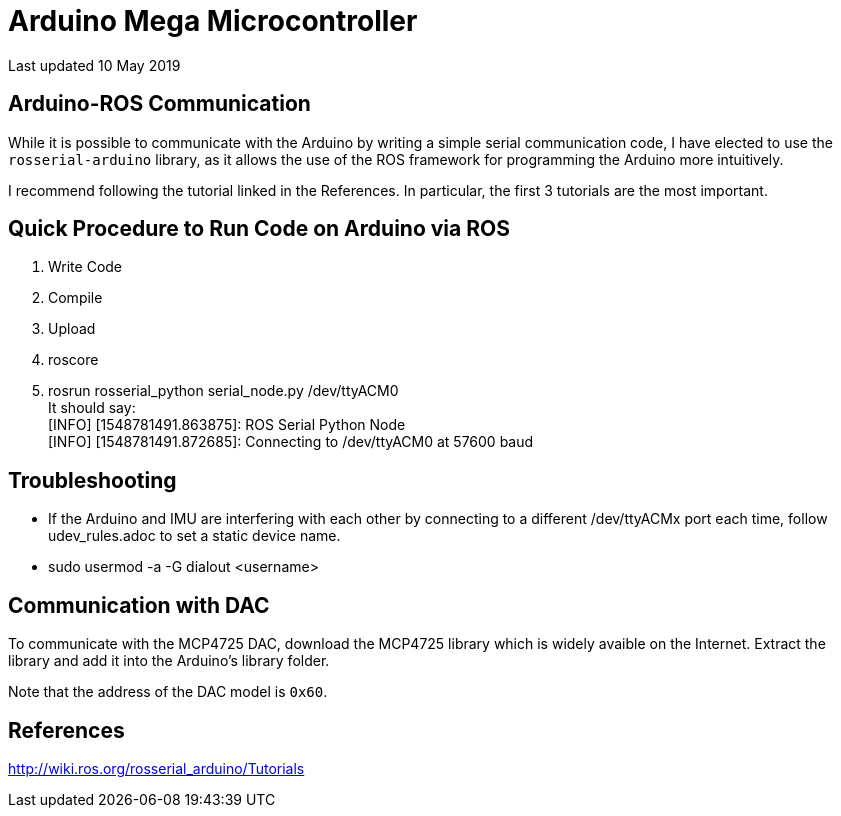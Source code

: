 = Arduino Mega Microcontroller

Last updated 10 May 2019

== Arduino-ROS Communication
While it is possible to communicate with the Arduino by writing a simple serial communication code, I have elected to use the `rosserial-arduino` library, as it allows the use of the ROS framework for programming the Arduino more intuitively. +

I recommend following the tutorial linked in the References. In particular, the first 3 tutorials are the most important.

== Quick Procedure to Run Code on Arduino via ROS
. Write Code
. Compile
. Upload
. roscore
. rosrun rosserial_python serial_node.py /dev/ttyACM0 +
 It should say: +
[INFO] [1548781491.863875]: ROS Serial Python Node +
[INFO] [1548781491.872685]: Connecting to /dev/ttyACM0 at 57600 baud +

== Troubleshooting
- If the Arduino and IMU are interfering with each other by connecting to a different /dev/ttyACMx port each time, follow udev_rules.adoc to set a static device name.

- sudo usermod -a -G dialout <username>



== Communication with DAC

To communicate with the MCP4725 DAC, download the MCP4725 library which is widely avaible on the Internet. Extract the library and add it into the Arduino's library folder.

Note that the address of the DAC model is  `0x60`.

== References
http://wiki.ros.org/rosserial_arduino/Tutorials
